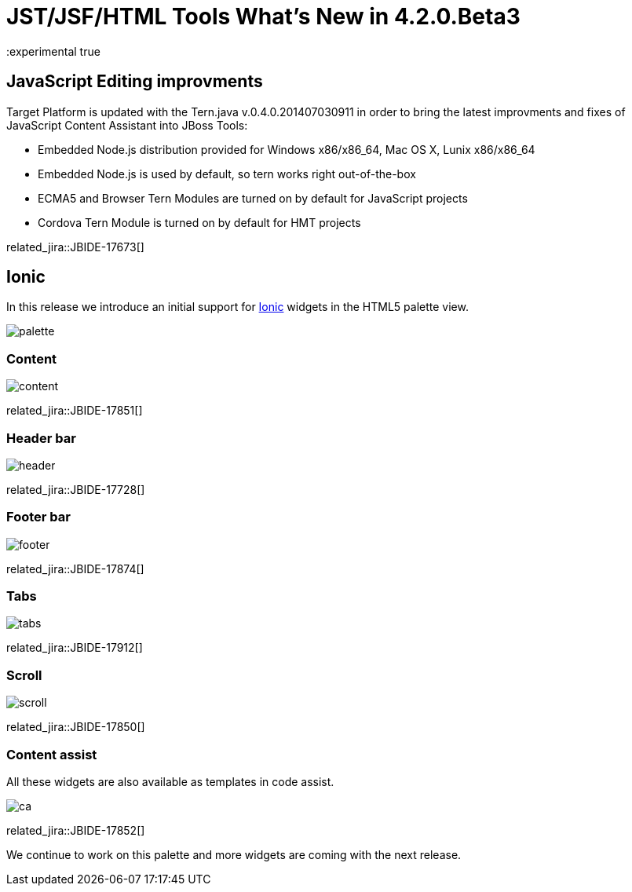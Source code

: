 = JST/JSF/HTML Tools What's New in 4.2.0.Beta3
:page-layout: whatsnew
:page-component_id: jst
:page-component_version: 4.2.0.Beta3
:page-product_id: jbt_core 
:page-product_version: 4.2.0.Beta3
:experimental true

== JavaScript Editing improvments

Target Platform is updated with the Tern.java v.0.4.0.201407030911 in order to bring the latest improvments and fixes of JavaScript Content Assistant into JBoss Tools:

* Embedded Node.js distribution provided for Windows x86/x86_64, Mac OS X, Lunix x86/x86_64
* Embedded Node.js is used by default, so tern works right out-of-the-box
* ECMA5 and Browser Tern Modules are turned on by default for JavaScript projects
* Cordova Tern Module is turned on by default for HMT projects

related_jira::JBIDE-17673[]

== Ionic

In this release we introduce an initial support for http://www.ionicframework.com[Ionic] widgets in the HTML5 palette view.

image::images/4.2.0.Beta3/palette.png[]

=== Content

image::images/4.2.0.Beta3/content.png[]

related_jira::JBIDE-17851[]

=== Header bar

image::images/4.2.0.Beta3/header.png[]

related_jira::JBIDE-17728[]

=== Footer bar

image::images/4.2.0.Beta3/footer.png[]

related_jira::JBIDE-17874[]

=== Tabs

image::images/4.2.0.Beta3/tabs.png[]

related_jira::JBIDE-17912[]

=== Scroll

image::images/4.2.0.Beta3/scroll.png[]

related_jira::JBIDE-17850[]

=== Content assist

All these widgets are also available as templates in code assist.

image::images/4.2.0.Beta3/ca.png[]

related_jira::JBIDE-17852[]

We continue to work on this palette and more widgets are coming with the next release.